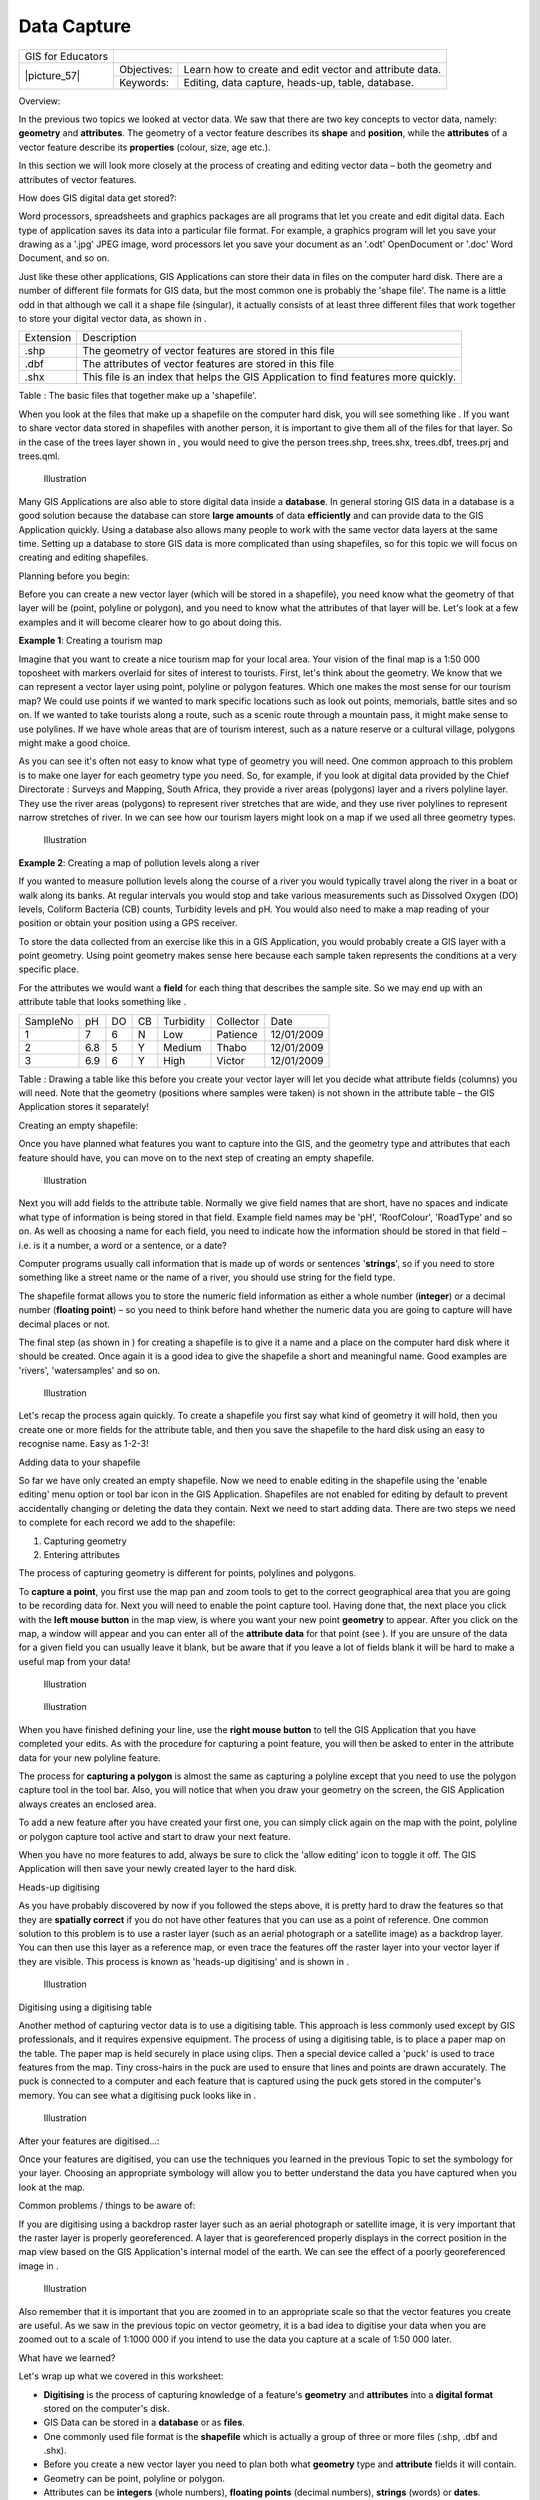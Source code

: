 
************
Data Capture
************

+-------------------+-------------+---------------------------------------------------------+
| GIS for Educators |                                                                       |
+-------------------+-------------+---------------------------------------------------------+
| \|picture_57\|    | Objectives: | Learn how to create and edit vector and attribute data. |
+                   +-------------+---------------------------------------------------------+
|                   | Keywords:   | Editing, data capture, heads\-up, table, database.      |
+-------------------+-------------+---------------------------------------------------------+

Overview:

In the previous two topics we looked at vector data.
We saw that there are two key concepts to vector data, namely: **geometry** and **attributes**.
The geometry of a vector feature describes its **shape** and **position**, while the **attributes** of a vector feature describe its **properties** (colour, size, age etc.).

In this section we will look more closely at the process of creating and editing vector data – both the geometry and attributes of vector features.

How does GIS digital data get stored?:

Word processors, spreadsheets and graphics packages are all programs that let you create and edit digital data.
Each type of application saves its data into a particular file format.
For example, a graphics program will let you save your drawing as a '.jpg' JPEG image, word processors let you save your document as an '.odt' OpenDocument or '.doc' Word Document, and so on.

Just like these other applications, GIS Applications can store their data in files on the computer hard disk.
There are a number of different file formats for GIS data, but the most common one is probably the 'shape file'.
The name is a little odd in that although we call it a shape file (singular), it actually consists of at least three different files that work together to store your digital vector data, as shown in  . 

+-----------+-------------------------------------------------------------------------------------+
| Extension | Description                                                                         |
+-----------+-------------------------------------------------------------------------------------+
| .shp      | The geometry of vector features are stored in this file                             |
+-----------+-------------------------------------------------------------------------------------+
| .dbf      | The attributes of vector features are stored in this file                           |
+-----------+-------------------------------------------------------------------------------------+
| .shx      | This file is an index that helps the GIS Application to find features more quickly. |
+-----------+-------------------------------------------------------------------------------------+

Table : The basic files that together make up a 'shapefile'.

When you look at the files that make up a shapefile on the computer hard disk, you will see something like  . If you want to share vector data stored in shapefiles with another person, it is important to give them all of the files for that layer.
So in the case of the trees layer shown in  , you would need to give the person trees.shp, trees.shx, trees.dbf, trees.prj and trees.qml.

.. figure:: /static/gentle_gis_introduction/picture_50.png

   Illustration 

Many GIS Applications are also able to store digital data inside a **database**.
In general storing GIS data in a database is a good solution because the database can store **large amounts** of data **efficiently** and can provide data to the GIS Application quickly.
Using a database also allows many people to work with the same vector data layers at the same time.
Setting up a database to store GIS data is more complicated than using shapefiles, so for this topic we will focus on creating and editing shapefiles.

Planning before you begin:

Before you can create a new vector layer (which will be stored in a shapefile), you need know what the geometry of that layer will be (point, polyline or polygon), and you need to know what the attributes of that layer will be.
Let's look at a few examples and it will become clearer how to go about doing this.

**Example 1**: Creating a tourism map

Imagine that you want to create a nice tourism map for your local area.
Your vision of the final map is a 1:50 000 toposheet with markers overlaid for sites of interest to tourists.
First, let's think about the geometry.
We know that we can represent a vector layer using point, polyline or polygon features.
Which one makes the most sense for our tourism map? We could use points if we wanted to mark specific locations such as look out points, memorials, battle sites and so on.
If we wanted to take tourists along a route, such as a scenic route through a mountain pass, it might make sense to use polylines.
If we have whole areas that are of tourism interest, such as a nature reserve or a cultural village, polygons might make a good choice.

As you can see it's often not easy to know what type of geometry you will need.
One common approach to this problem is to make one layer for each geometry type you need.
So, for example, if you look at digital data provided by the Chief Directorate : Surveys and Mapping, South Africa, they provide a river areas (polygons) layer and a rivers polyline layer.
They use the river areas (polygons) to represent river stretches that are wide, and they use river polylines to represent narrow stretches of river.
In   we can see how our tourism layers might look on a map if we used all three geometry types.

.. figure:: /static/gentle_gis_introduction/picture_54.png

   Illustration 

**Example 2**: Creating a map of pollution levels along a river

If you wanted to measure pollution levels along the course of a river you would typically travel along the river in a boat or walk along its banks.
At regular intervals you would stop and take various measurements such as Dissolved Oxygen (DO) levels, Coliform Bacteria (CB) counts, Turbidity levels and pH.
You would also need to make a map reading of your position or obtain your position using a GPS receiver.

To store the data collected from an exercise like this in a GIS Application, you would probably create a GIS layer with a point geometry.
Using point geometry makes sense here because each sample taken represents the conditions at a very specific place.

For the attributes we would want a **field** for each thing that describes the sample site.
So we may end up with an attribute table that looks something like  .

+----------+-----+----+----+-----------+-----------+------------+
| SampleNo | pH  | DO | CB | Turbidity | Collector | Date       |
+----------+-----+----+----+-----------+-----------+------------+
| 1        | 7   | 6  | N  | Low       | Patience  | 12/01/2009 |
+----------+-----+----+----+-----------+-----------+------------+
| 2        | 6.8 | 5  | Y  | Medium    | Thabo     | 12/01/2009 |
+----------+-----+----+----+-----------+-----------+------------+
| 3        | 6.9 | 6  | Y  | High      | Victor    | 12/01/2009 |
+----------+-----+----+----+-----------+-----------+------------+

Table : Drawing a table like this before you create your vector layer will let you decide what attribute fields (columns) you will need.
Note that the geometry (positions where samples were taken) is not shown in the attribute table – the GIS Application stores it separately!

Creating an empty shapefile:

Once you have planned what features you want to capture into the GIS, and the geometry type and attributes that each feature should have, you can move on to the next step of creating an empty shapefile.


.. figure:: /static/gentle_gis_introduction/picture_10.png

   Illustration 

Next you will add fields to the attribute table.
Normally we give field names that are short, have no spaces and indicate what type of information is being stored in that field.
Example field names may be 'pH', 'RoofColour', 'RoadType' and so on.
As well as choosing a name for each field, you need to indicate how the information should be stored in that field – i.e. is it a number, a word or a sentence, or a date? 

Computer programs usually call information that is made up of words or sentences '**strings**', so if you need to store something like a street name or the name of a river, you should use string for the field type.

The shapefile format allows you to store the numeric field information as either a whole number (**integer**) or a decimal number (**floating point**) – so you need to think before hand whether the numeric data you are going to capture will have decimal places or not.

The final step (as shown in  ) for creating a shapefile is to give it a name and a place on the computer hard disk where it should be created.
Once again it is a good idea to give the shapefile a short and meaningful name.
Good examples are 'rivers', 'watersamples' and so on.

.. figure:: /static/gentle_gis_introduction/picture_44.png

   Illustration 

Let's recap the process again quickly.
To create a shapefile you first say what kind of geometry it will hold, then you create one or more fields for the attribute table, and then you save the shapefile to the hard disk using an easy to recognise name.
Easy as 1-2-3!

Adding data to your shapefile

So far we have only created an empty shapefile.
Now we need to enable editing in the shapefile using the 'enable editing' menu option or tool bar icon in the GIS Application.
Shapefiles are not enabled for editing by default to prevent accidentally changing or deleting the data they contain.
Next we need to start adding data.
There are two steps we need to complete for each record we add to the shapefile:

1. Capturing geometry

2. Entering attributes 

The process of capturing geometry is different for points, polylines and polygons.


To **capture a point**, you first use the map pan and zoom tools to get to the correct geographical area that you are going to be recording data for.
Next you will need to enable the point capture tool.
Having done that, the next place you click with the **left mouse button** in the map view, is where you want your new point **geometry** to appear.
After you click on the map, a window will appear and you can enter all of the **attribute data** for that point (see  ).
If you are unsure of the data for a given field you can usually leave it blank, but be aware that if you leave a lot of fields blank it will be hard to make a useful map from your data!

.. figure:: /static/gentle_gis_introduction/picture_30.png

   Illustration 

.. figure:: /static/gentle_gis_introduction/picture_39.png

   Illustration 

When you have finished defining your line, use the **right mouse button** to tell the GIS Application that you have completed your edits.
As with the procedure for capturing a point feature, you will then be asked to enter in the attribute data for your new polyline feature.

The process for **capturing a polygon** is almost the same as capturing a polyline except that you need to use the polygon capture tool in the tool bar.
Also, you will notice that when you draw your geometry on the screen, the GIS Application always creates an enclosed area.

To add a new feature after you have created your first one, you can simply click again on the map with the point, polyline or polygon capture tool active and start to draw your next feature.

When you have no more features to add, always be sure to click the 'allow editing' icon to toggle it off.
The GIS Application will then save your newly created layer to the hard disk.

Heads-up digitising

As you have probably discovered by now if you followed the steps above, it is pretty hard to draw the features so that they are **spatially correct** if you do not have other features that you can use as a point of reference.
One common solution to this problem is to use a raster layer (such as an aerial photograph or a satellite image) as a backdrop layer.
You can then use this layer as a reference map, or even trace the features off the raster layer into your vector layer if they are visible.
This process is known as 'heads-up digitising' and is shown in  .

.. figure:: /static/gentle_gis_introduction/picture_74.png

   Illustration 

Digitising using a digitising table

Another method of capturing vector data is to use a digitising table.
This approach is less commonly used except by GIS professionals, and it requires expensive equipment.
The process of using a digitising table, is to place a paper map on the table.
The paper map is held securely in place using clips.
Then a special device called a 'puck' is used to trace features from the map.
Tiny cross-hairs in the puck are used to ensure that lines and points are drawn accurately.
The puck is connected to a computer and each feature that is captured using the puck gets stored in the computer's memory.
You can see what a digitising puck looks like in  .

.. figure:: /static/gentle_gis_introduction/picture_66.jpg

   Illustration 

After your features are digitised...:

Once your features are digitised, you can use the techniques you learned in the previous Topic to set the symbology for your layer.
Choosing an appropriate symbology will allow you to better understand the data you have captured when you look at the map.

Common problems / things to be aware of:

If you are digitising using a backdrop raster layer such as an aerial photograph or satellite image, it is very important that the raster layer is properly georeferenced.
A layer that is georeferenced properly displays in the correct position in the map view based on the GIS Application's internal model of the earth.
We can see the effect of a poorly georeferenced image in  .

.. figure:: /static/gentle_gis_introduction/picture_48.png

   Illustration 

Also remember that it is important that you are zoomed in to an appropriate scale so that the vector features you create are useful.
As we saw in the previous topic on vector geometry, it is a bad idea to digitise your data when you are zoomed out to a scale of 1:1000 000 if you intend to use the data you capture at a scale of 1:50 000 later.

What have we learned?

Let's wrap up what we covered in this worksheet:

- **Digitising** is the process of capturing knowledge of a feature's **geometry** and **attributes** into a **digital format** stored on the computer's disk.

- GIS Data can be stored in a **database** or as **files**.

- One commonly used file format is the **shapefile** which is actually a group of three or more files (.shp, .dbf and .shx).

- Before you create a new vector layer you need to plan both what **geometry** type and **attribute** fields it will contain.

- Geometry can be point, polyline or polygon.

- Attributes can be **integers** (whole numbers), **floating points** (decimal numbers), **strings** (words) or **dates**.

- The digitising process consists of **drawing** the geometry in the map view and then entering its attributes.
  This is repeated for each feature.

- **Heads-up digitising** is often used to provide orientation during digitising by using a raster image in the background.

- Professional GIS users sometimes use a **digitising table** to capture information from paper maps.

Now you try!

Here are some ideas for you to try with your learners:

- Draw up a list of features in and around your school that you think would be interesting to capture.
  For example: the school boundary, the position of fire assembly points, the layout of each class room, and so on.
  Try to use a mix of different geometry types.
  Now split your learners into groups and assign each group a few features to capture.
  Have them symbolise their layers so that they are more meaningful to look at.
  Combine the layers from all the groups to create a nice map of your school and its surroundings!

- Find a local river and take water samples along its length.
  Make a careful note of the position of each sample using a GPS or by marking it on a toposheet.
  For each sample take measurements such as pH, dissolved oxygen etc.
  Capture the data using the GIS application and make maps that show the samples with a suitable symbology.
  Could you identify any areas of concern? Was the GIS Application able to help you to identify these areas?

Something to think about:

If you don't have a computer available, you can follow the same process by using transparency sheets and a notebook.
Use an aerial photo, orthosheet or satellite image printout as your background layer.
Draw columns down the page in your notebook and write in the column headings for each attribute field you want to store information about.
Now trace the geometry of features onto the transparency sheet, writing a number next to each feature so that it can be identified.
Now write the same number in the first column in your table in your notebook, and then fill in all the additional information you want to record.

Further reading:

**Website:** 

 – A school project to assess water quality in their local river.

The QGIS User Guide also has more detailed information on digitising vector data in QGIS.

What's next?

In the section that follows we will take a closer look at **raster data** to learn all about how image data can be used in a GIS.
